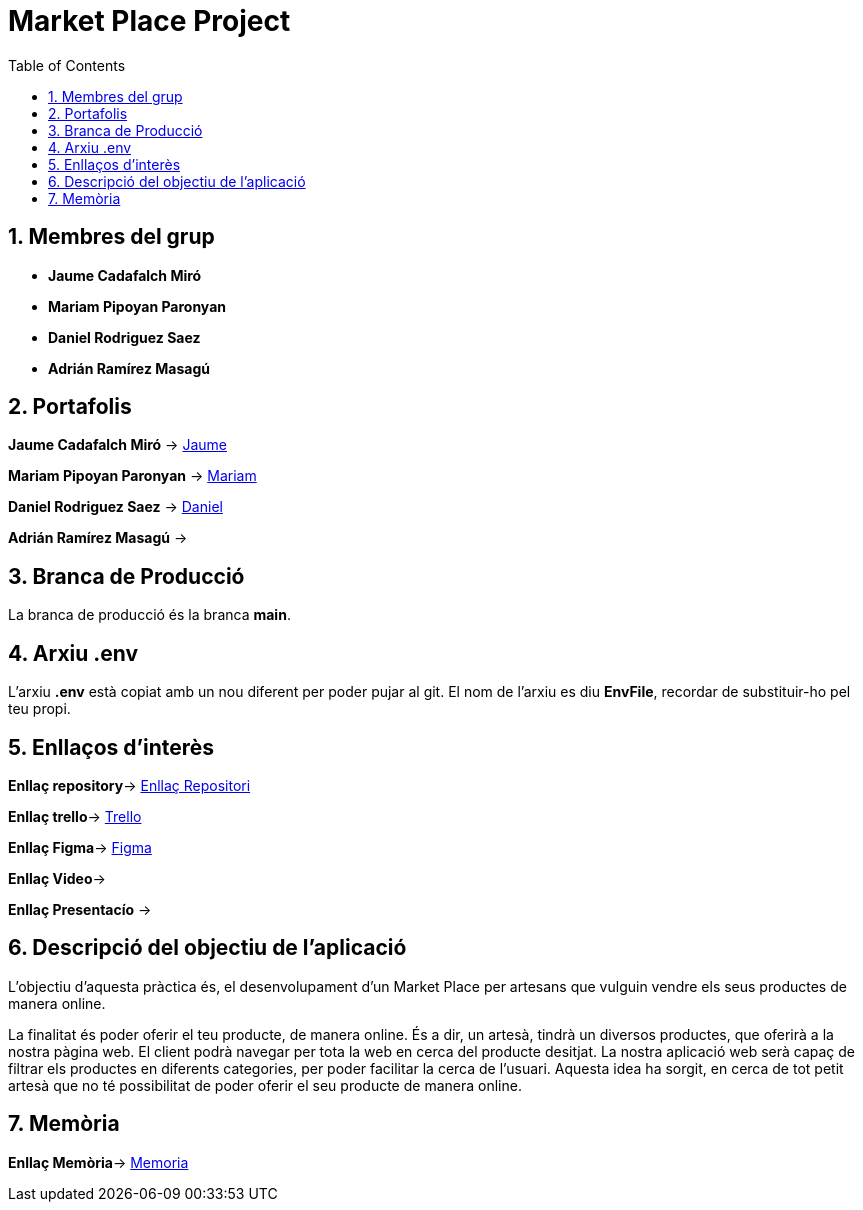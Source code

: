 
:toc: left
:toclevels: 2
:sectnums: |,all|

= Market Place Project



== Membres del grup 

- **Jaume Cadafalch Miró **
- **Mariam Pipoyan Paronyan**
- **Daniel Rodriguez Saez** 
- **Adrián Ramírez Masagú**

== Portafolis  

**Jaume Cadafalch Miró** -> https://jcadafalch.github.io/[Jaume]

**Mariam Pipoyan Paronyan** -> https://mariampipoyan.gitlab.io/portfolio/[Mariam]

**Daniel Rodriguez Saez** ->  https://daniel.rodriguez.saez.19.gitlab.io/portfolio/[Daniel]

**Adrián Ramírez Masagú** ->




== Branca de Producció 

La branca de producció és la branca **[underline]#main#**.

== Arxiu .env

L'arxiu **.env** està copiat amb un nou diferent per poder pujar al git.
El nom de l'arxiu es diu **EnvFile**, recordar de substituir-ho pel teu propi.

== Enllaços d'interès

**Enllaç repository**->   https://git.copernic.cat/cadafalch.miro.jaume/marketplace[Enllaç Repositori]

**Enllaç trello**-> https://trello.com/b/usLdqm1T/abp-2-grupo5[Trello]

**Enllaç Figma**-> https://campus.copernic.cat/[Figma]

**Enllaç Video**-> 

**Enllaç Presentacío** -> 

== Descripció del objectiu de l’aplicació

L'objectiu d'aquesta pràctica és, el desenvolupament d'un Market Place per artesans que vulguin vendre els seus productes de manera online.

La finalitat és poder oferir el teu producte, de manera online. És a dir, un artesà, tindrà un diversos productes, que oferirà a la nostra pàgina web. El client podrà navegar per tota la web en cerca del producte desitjat. La nostra aplicació web serà capaç de filtrar els productes en diferents categories, per poder facilitar la cerca de l'usuari.
Aquesta idea ha sorgit, en cerca de tot petit artesà que no té possibilitat de poder oferir el seu producte de manera online.

== Memòria

**Enllaç Memòria**->  https://git.copernic.cat/cadafalch.miro.jaume/marketplace/-/blob/main/Documentacio/Memoria.adoc[Memoria]

